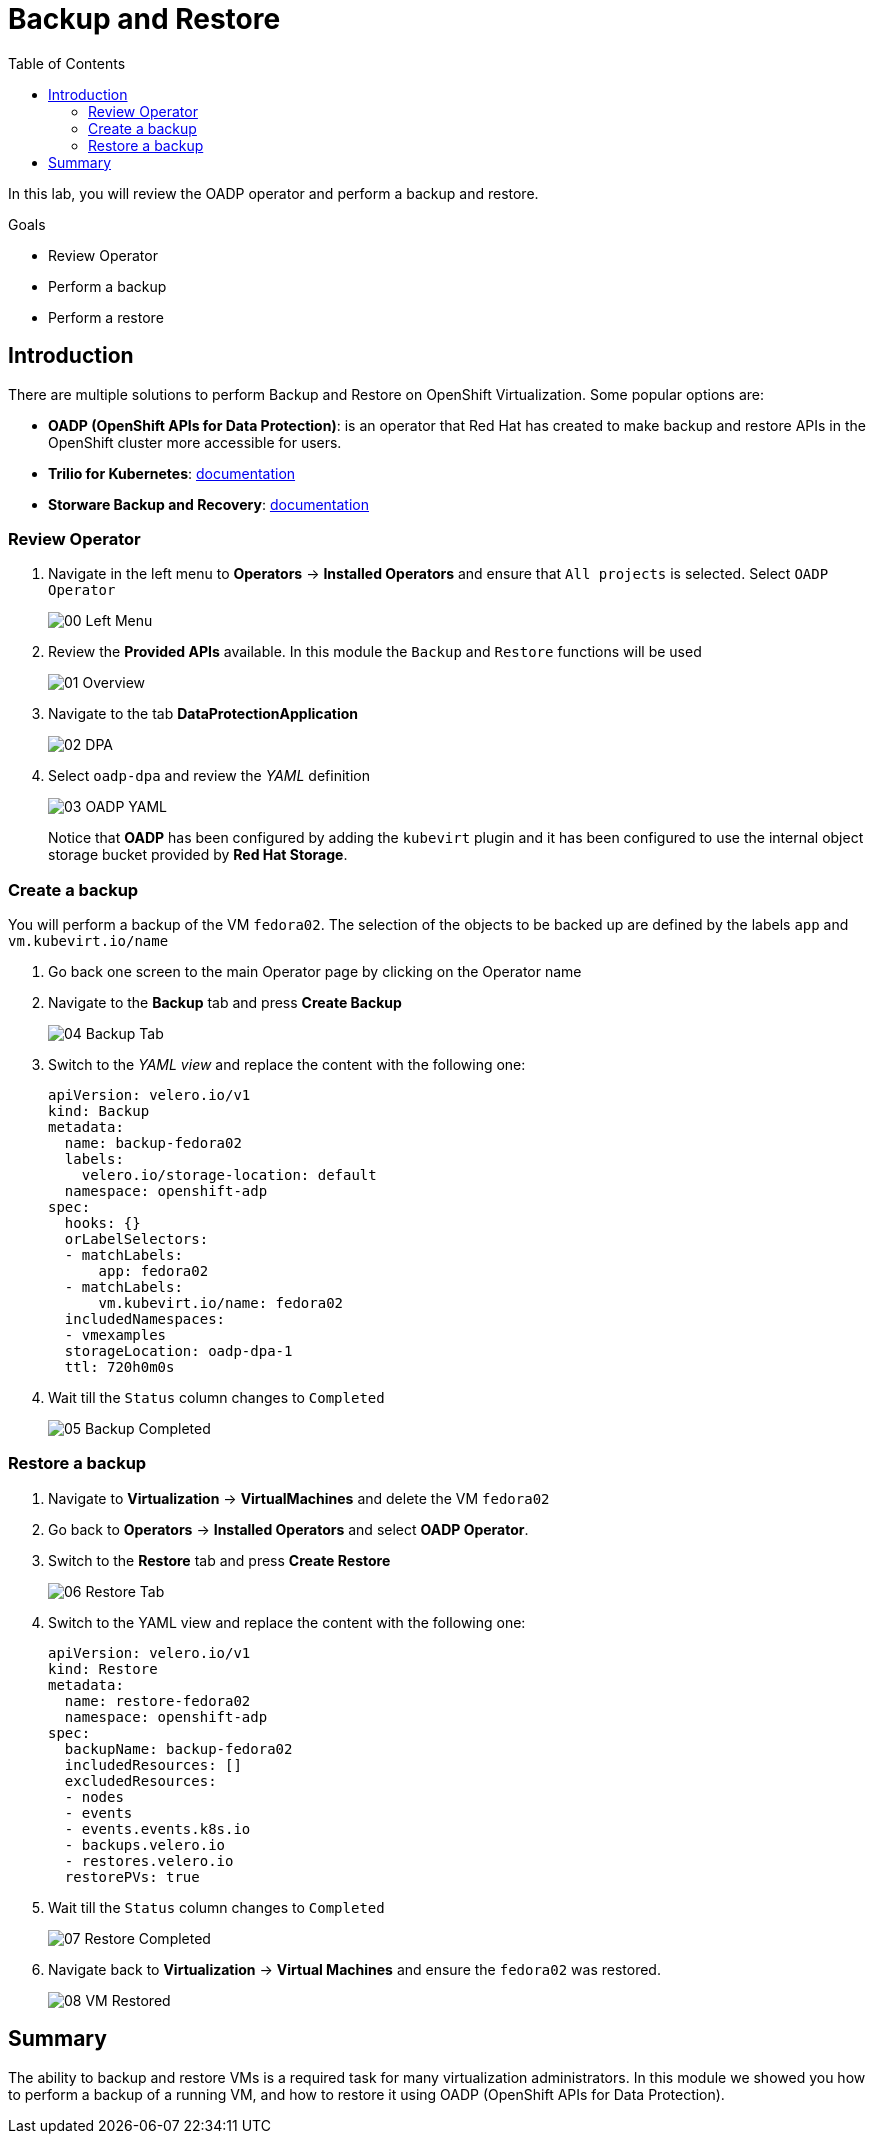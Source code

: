 :scrollbar:
:toc2:
:preinstall_operators: %preinstall_operators%

=  Backup and Restore

In this lab, you will review the OADP operator and perform a backup and restore.

.Goals
* Review Operator 
* Perform a backup
* Perform a restore


== Introduction

There are multiple solutions to perform Backup and Restore on OpenShift Virtualization. Some popular options are:

* *OADP (OpenShift APIs for Data Protection)*: is an operator that Red Hat has created to make backup and restore APIs in the OpenShift cluster more accessible for users.
* *Trilio for Kubernetes*: link:https://docs.trilio.io/kubernetes/appendix/backup-and-restore-virtual-machine-running-on-openshift-virtualization[documentation^]
* *Storware Backup and Recovery*: link:https://storware.eu/solutions/containers-backup-and-recovery/red-hat-openshift-backup-restore/[documentation^]


=== Review Operator

. Navigate in the left menu to *Operators* -> *Installed Operators* and ensure that `All projects` is selected. Select `OADP Operator`
+
image::images/Backup/00_Left_Menu.png[]

. Review the *Provided APIs* available. In this module the `Backup` and `Restore` functions will be used
+
image::images/Backup/01_Overview.png[]

. Navigate to the tab *DataProtectionApplication*
+
image::images/Backup/02_DPA.png[]

. Select `oadp-dpa` and review the _YAML_ definition
+
image::images/Backup/03_OADP_YAML.png[]
+
Notice that *OADP* has been configured by adding the `kubevirt` plugin and it has been configured to use the internal object storage bucket provided by *Red Hat Storage*.

=== Create a backup

You will perform a backup of the VM `fedora02`. The selection of the objects to be backed up are defined by the labels `app` and `vm.kubevirt.io/name`

. Go back one screen to the main Operator page by clicking on the Operator name

. Navigate to the *Backup* tab and press *Create Backup*
+
image::images/Backup/04_Backup_Tab.png[]

. Switch to the _YAML view_ and replace the content with the following one:
+
[source,yaml]
----
apiVersion: velero.io/v1
kind: Backup
metadata:
  name: backup-fedora02
  labels:
    velero.io/storage-location: default
  namespace: openshift-adp
spec:
  hooks: {}
  orLabelSelectors:
  - matchLabels:
      app: fedora02
  - matchLabels:
      vm.kubevirt.io/name: fedora02
  includedNamespaces:
  - vmexamples
  storageLocation: oadp-dpa-1
  ttl: 720h0m0s
----

. Wait till the `Status` column changes to `Completed`
+
image::images/Backup/05_Backup_Completed.png[]

=== Restore a backup

. Navigate to *Virtualization* -> *VirtualMachines* and delete the VM `fedora02`

. Go back to *Operators* -> *Installed Operators* and select *OADP Operator*. 

. Switch to the *Restore* tab and press *Create Restore*
+
image::images/Backup/06_Restore_Tab.png[]

. Switch to the YAML view and replace the content with the following one:
+
[source,yaml]
----
apiVersion: velero.io/v1
kind: Restore
metadata:
  name: restore-fedora02
  namespace: openshift-adp
spec:
  backupName: backup-fedora02
  includedResources: [] 
  excludedResources:
  - nodes
  - events
  - events.events.k8s.io
  - backups.velero.io
  - restores.velero.io
  restorePVs: true
----

. Wait till the `Status` column changes to `Completed`
+
image::images/Backup/07_Restore_Completed.png[]

. Navigate back to *Virtualization* -> *Virtual Machines* and ensure the `fedora02` was restored.
+
image::images/Backup/08_VM_Restored.png[]


== Summary 
The ability to backup and restore VMs is a required task for many virtualization administrators. In this module we showed you how to perform a backup of a running VM, and how to restore it using OADP (OpenShift APIs for Data Protection).
